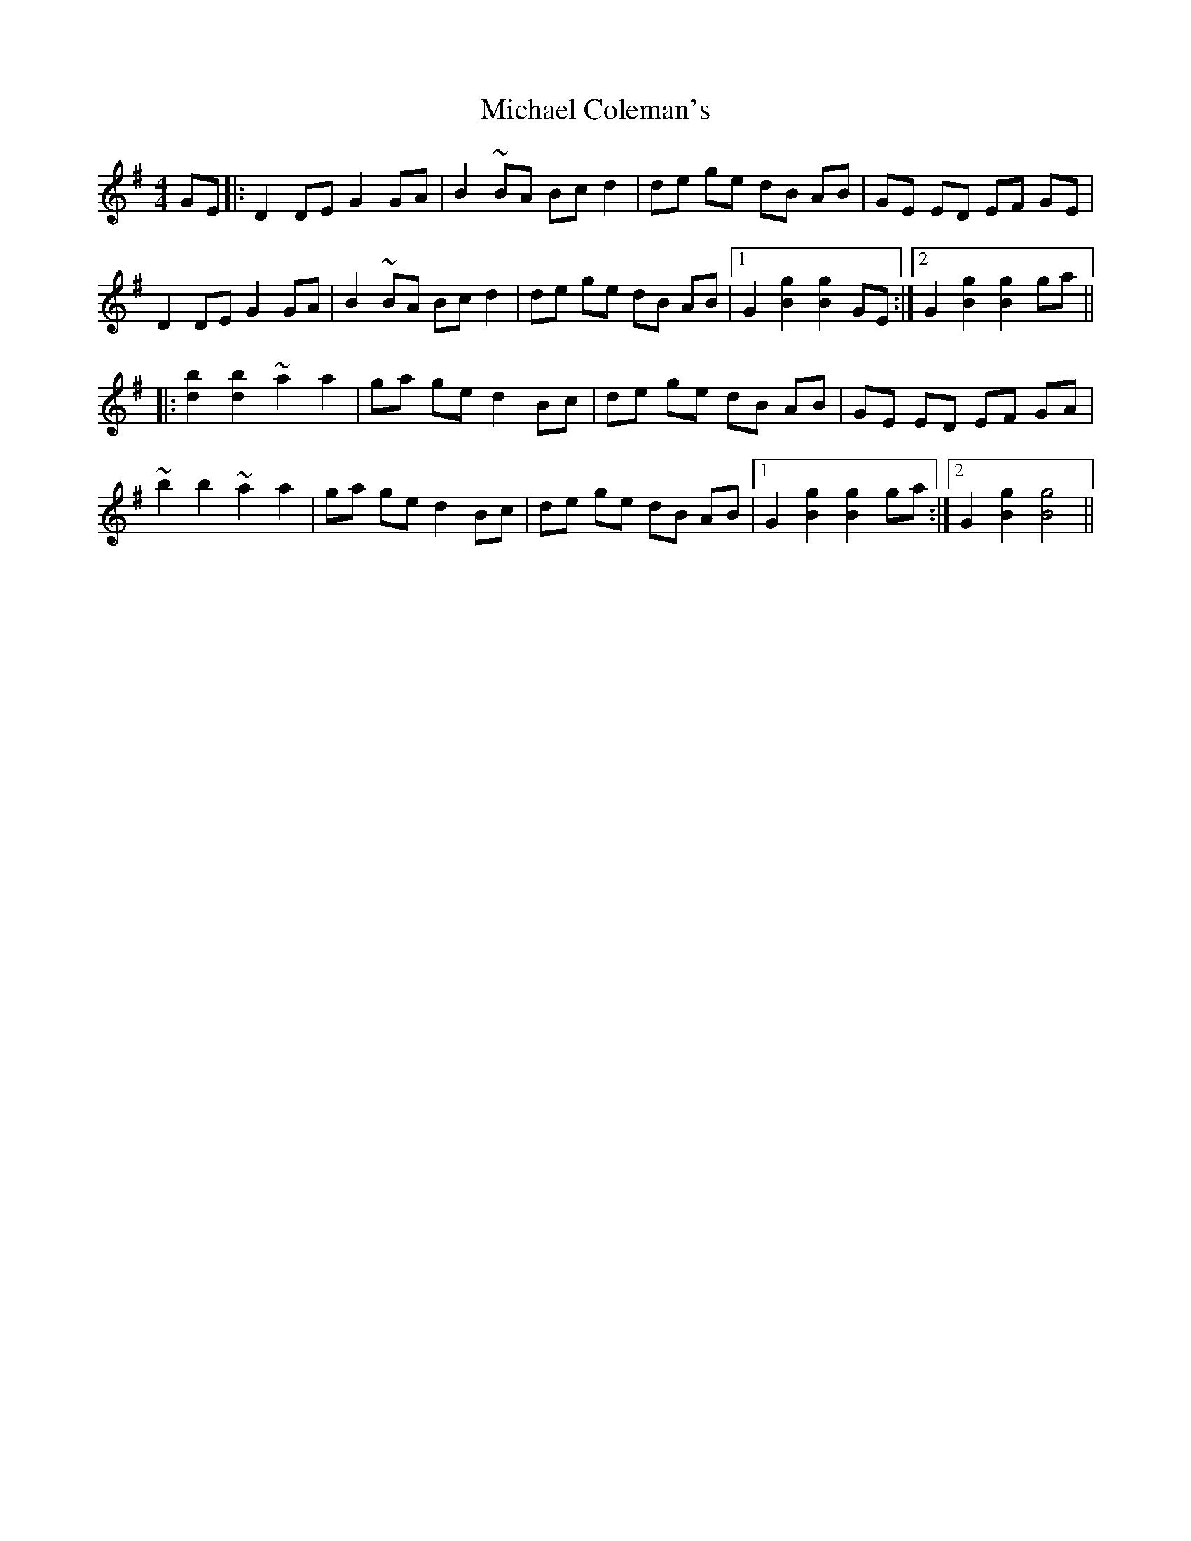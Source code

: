 X: 26480
T: Michael Coleman's
R: barndance
M: 4/4
K: Gmajor
GE|:D2 DE G2 GA|B2 ~BA Bc d2|de ge dB AB|GE ED EF GE|
D2 DE G2 GA|B2 ~BA Bc d2|de ge dB AB|1 G2 [g2B2] [g2B2] GE:|2 G2 [g2B2] [g2B2] ga||
|:[b2d2] [b2d2] ~a2 a2|ga ge d2 Bc|de ge dB AB|GE ED EF GA|
~b2 b2 ~a2 a2|ga ge d2 Bc|de ge dB AB|1 G2 [g2B2] [g2B2] ga:|2 G2 [g2B2] [g4B4]||

